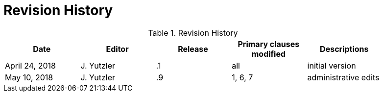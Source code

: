 [appendix]
[[RevisionHistory]]
= Revision History

.Revision History
[width="90%",options="header"]
|====================
|Date |Editor |Release | Primary clauses modified |Descriptions
|April 24, 2018 |J. Yutzler | .1 |all |initial version
|May 10, 2018   |J. Yutzler   |.9   |1, 6, 7   |administrative edits   |
|====================
